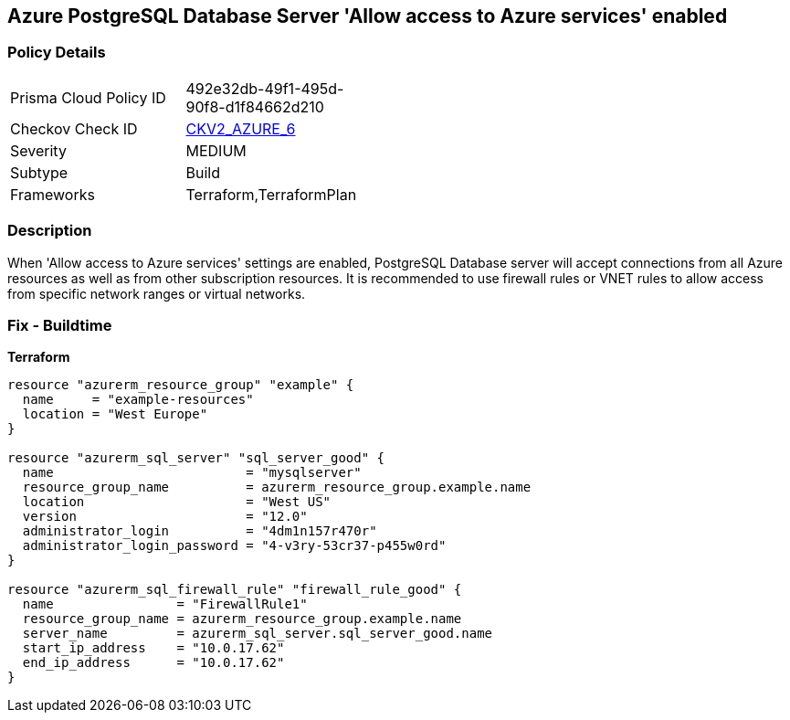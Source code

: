 == Azure PostgreSQL Database Server 'Allow access to Azure services' enabled


=== Policy Details 

[width=45%]
[cols="1,1"]
|=== 
|Prisma Cloud Policy ID 
| 492e32db-49f1-495d-90f8-d1f84662d210

|Checkov Check ID 
| https://github.com/bridgecrewio/checkov/blob/main/checkov/terraform/checks/graph_checks/azure/AccessToPostgreSQLFromAzureServicesIsDisabled.yaml[CKV2_AZURE_6]

|Severity
|MEDIUM

|Subtype
|Build
//, Run

|Frameworks
|Terraform,TerraformPlan

|=== 



=== Description 


When 'Allow access to Azure services' settings are enabled, PostgreSQL Database server will accept connections from all Azure resources as well as from other subscription resources.
It is recommended to use firewall rules or VNET rules to allow access from specific network ranges or virtual networks.
////
=== Fix - Runtime


* In Azure Console* 



. Login to Azure console

. Navigate to 'Azure Database for PostgreSQL servers' dashboard

. Select the reported PostgreSQL server

. Go to 'Connection security' under 'Settings'

. Select 'No' for 'Allow access to Azure services' under 'Firewall rules'

. Click on 'Save'
////

=== Fix - Buildtime


*Terraform* 




[source,go]
----
resource "azurerm_resource_group" "example" {
  name     = "example-resources"
  location = "West Europe"
}

resource "azurerm_sql_server" "sql_server_good" {
  name                         = "mysqlserver"
  resource_group_name          = azurerm_resource_group.example.name
  location                     = "West US"
  version                      = "12.0"
  administrator_login          = "4dm1n157r470r"
  administrator_login_password = "4-v3ry-53cr37-p455w0rd"
}

resource "azurerm_sql_firewall_rule" "firewall_rule_good" {
  name                = "FirewallRule1"
  resource_group_name = azurerm_resource_group.example.name
  server_name         = azurerm_sql_server.sql_server_good.name
  start_ip_address    = "10.0.17.62"
  end_ip_address      = "10.0.17.62"
}
----
